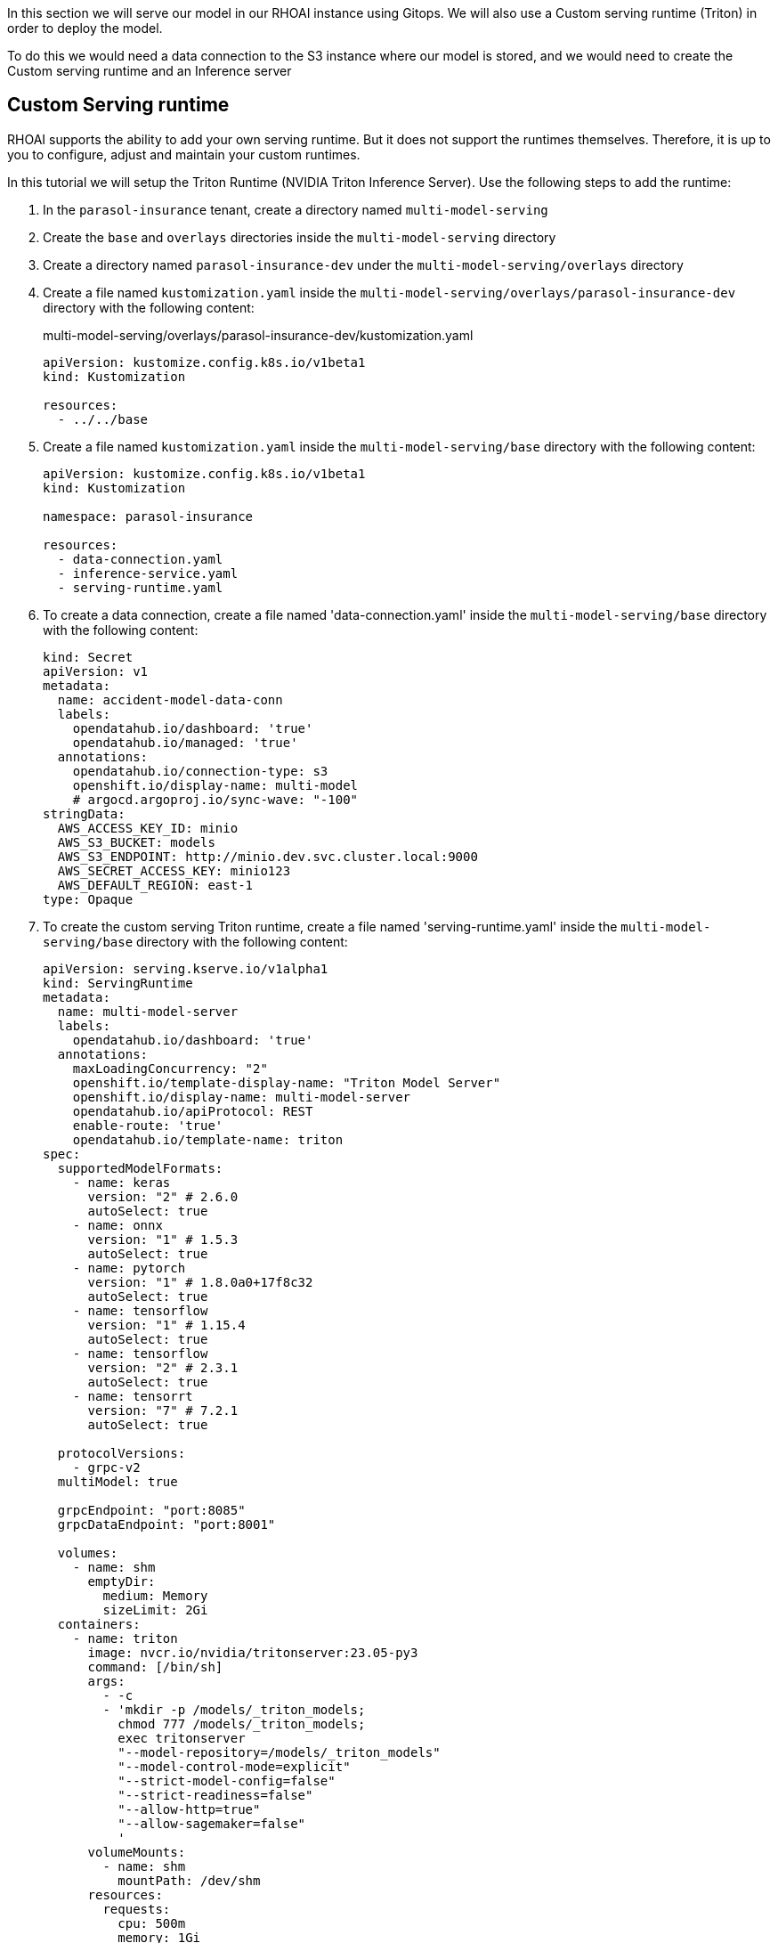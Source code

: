 In this section we will serve our model in our RHOAI instance using Gitops. We will also use a Custom serving runtime (Triton) in order to deploy the model.

To do this we would need a data connection to the S3 instance where our model is stored, and we would need to create the Custom serving runtime and an Inference server 

## Custom Serving runtime

RHOAI supports the ability to add your own serving runtime. But it does not support the runtimes themselves. Therefore, it is up to you to configure, adjust and maintain your custom runtimes.

In this tutorial we will setup the Triton Runtime (NVIDIA Triton Inference Server). Use the following steps to add the runtime:

. In the `parasol-insurance` tenant, create a directory named `multi-model-serving`

. Create the `base` and `overlays` directories inside the `multi-model-serving` directory

. Create a directory named `parasol-insurance-dev` under the `multi-model-serving/overlays` directory

. Create a file named `kustomization.yaml` inside the `multi-model-serving/overlays/parasol-insurance-dev` directory with the following content:

+
.multi-model-serving/overlays/parasol-insurance-dev/kustomization.yaml
[source,yaml]
----
apiVersion: kustomize.config.k8s.io/v1beta1
kind: Kustomization

resources:
  - ../../base
----

. Create a file named `kustomization.yaml` inside the `multi-model-serving/base` directory with the following content:

+
[source,yaml]
----
apiVersion: kustomize.config.k8s.io/v1beta1
kind: Kustomization

namespace: parasol-insurance

resources:
  - data-connection.yaml
  - inference-service.yaml
  - serving-runtime.yaml
----

. To create a data connection, create a file named 'data-connection.yaml' inside the `multi-model-serving/base` directory with the following content:

+
[source,yaml]
----
kind: Secret
apiVersion: v1
metadata:
  name: accident-model-data-conn
  labels:
    opendatahub.io/dashboard: 'true'
    opendatahub.io/managed: 'true'
  annotations:
    opendatahub.io/connection-type: s3
    openshift.io/display-name: multi-model
    # argocd.argoproj.io/sync-wave: "-100"
stringData:
  AWS_ACCESS_KEY_ID: minio
  AWS_S3_BUCKET: models
  AWS_S3_ENDPOINT: http://minio.dev.svc.cluster.local:9000
  AWS_SECRET_ACCESS_KEY: minio123
  AWS_DEFAULT_REGION: east-1
type: Opaque
----

. To create the custom serving Triton runtime, create a file named 'serving-runtime.yaml' inside the `multi-model-serving/base` directory with the following content: 

+
[source,yaml]
----
apiVersion: serving.kserve.io/v1alpha1
kind: ServingRuntime
metadata:
  name: multi-model-server
  labels:
    opendatahub.io/dashboard: 'true'
  annotations:
    maxLoadingConcurrency: "2"
    openshift.io/template-display-name: "Triton Model Server"
    openshift.io/display-name: multi-model-server
    opendatahub.io/apiProtocol: REST
    enable-route: 'true'
    opendatahub.io/template-name: triton
spec:
  supportedModelFormats:
    - name: keras
      version: "2" # 2.6.0
      autoSelect: true
    - name: onnx
      version: "1" # 1.5.3
      autoSelect: true
    - name: pytorch
      version: "1" # 1.8.0a0+17f8c32
      autoSelect: true
    - name: tensorflow
      version: "1" # 1.15.4
      autoSelect: true
    - name: tensorflow
      version: "2" # 2.3.1
      autoSelect: true
    - name: tensorrt
      version: "7" # 7.2.1
      autoSelect: true

  protocolVersions:
    - grpc-v2
  multiModel: true

  grpcEndpoint: "port:8085"
  grpcDataEndpoint: "port:8001"

  volumes:
    - name: shm
      emptyDir:
        medium: Memory
        sizeLimit: 2Gi
  containers:
    - name: triton
      image: nvcr.io/nvidia/tritonserver:23.05-py3
      command: [/bin/sh]
      args:
        - -c
        - 'mkdir -p /models/_triton_models;
          chmod 777 /models/_triton_models;
          exec tritonserver
          "--model-repository=/models/_triton_models"
          "--model-control-mode=explicit"
          "--strict-model-config=false"
          "--strict-readiness=false"
          "--allow-http=true"
          "--allow-sagemaker=false"
          '
      volumeMounts:
        - name: shm
          mountPath: /dev/shm
      resources:
        requests:
          cpu: 500m
          memory: 1Gi
        limits:
          cpu: "5"
          memory: 1Gi
      livenessProbe:
        exec:
          command:
            - curl
            - --fail
            - --silent
            - --show-error
            - --max-time
            - "9"
            - http://localhost:8000/v2/health/live
        initialDelaySeconds: 5
        periodSeconds: 30
        timeoutSeconds: 10
  builtInAdapter:
    serverType: triton
    runtimeManagementPort: 8001
    memBufferBytes: 134217728
    modelLoadingTimeoutMillis: 90000
----

## Inference Service

. To create the inference service, create a file named 'inference-service.yaml' inside the `multi-model-serving/base` directory with the following content:

+
[source,yaml]
----
apiVersion: serving.kserve.io/v1beta1
kind: InferenceService
metadata:
  annotations:
    openshift.io/display-name: accident-detect-model
    serving.kserve.io/deploymentMode: ModelMesh
  name: accident-detect-model
  labels:
    opendatahub.io/dashboard: 'true'
spec:
  predictor:
    model:
      modelFormat:
        name: onnx
        version: '1'
      name: ''
      resources: {}
      runtime: multi-model-server
      storage:
        key: accident-model-data-conn
        path: accident_detect/accident_detect.onnx
----

## Test the served model

To test if the served model is working as expected, go back to the workbench and navigate to parasol-insurance/lab-materials/04. Open the 04-05-model-serving notebook. We need to change the RestURL/infer_url value. We can get it from the model that we just deployed.

After making these changes, run the notebook and we should see an output to the image that we pass to the model.